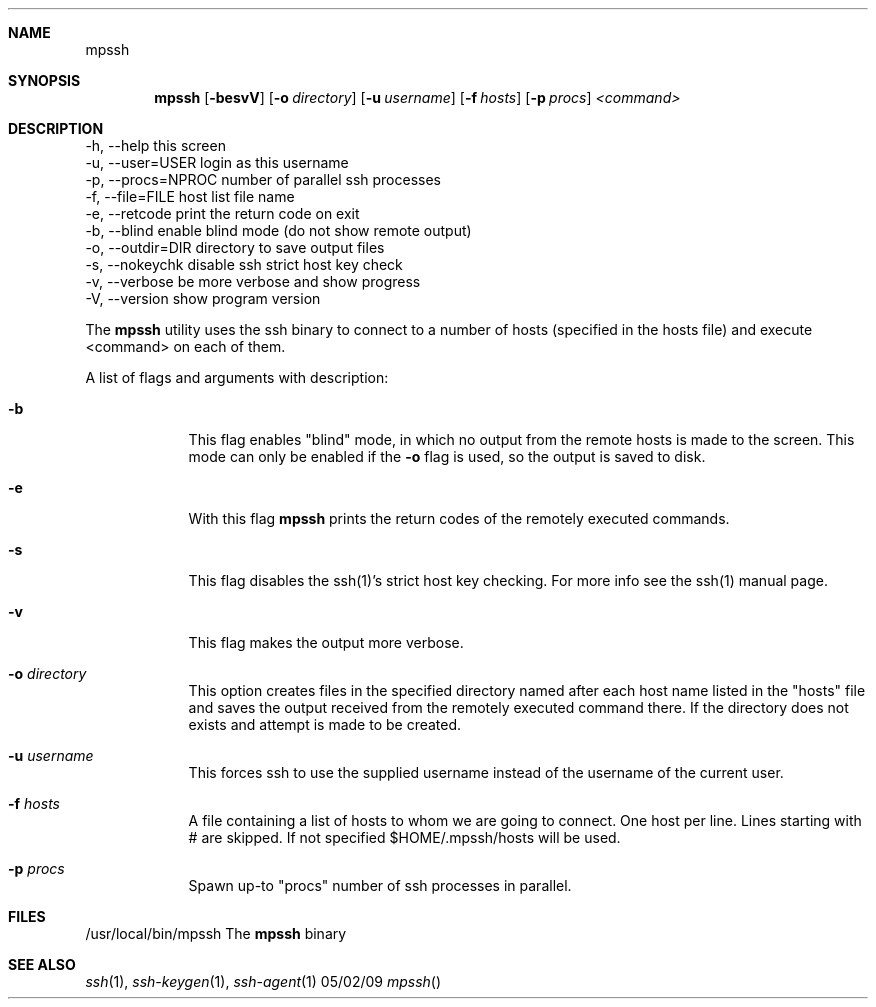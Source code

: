.Dd 05/02/09
.Dt mpssh
.Sh NAME
.Nm mpssh
.Sh SYNOPSIS
.Nm
.Op Fl besvV
.Op Fl o Ar directory 
.Op Fl u Ar username
.Op Fl f Ar hosts
.Op Fl p Ar procs
.Ar <command> 
.Sh DESCRIPTION

  -h, --help         this screen
  -u, --user=USER    login as this username
  -p, --procs=NPROC  number of parallel ssh processes
  -f, --file=FILE    host list file name
  -e, --retcode      print the return code on exit
  -b, --blind        enable blind mode (do not show remote output)
  -o, --outdir=DIR   directory to save output files
  -s, --nokeychk     disable ssh strict host key check
  -v, --verbose      be more verbose and show progress
  -V, --version      show program version



The
.Nm
utility uses the ssh binary to connect to a number of hosts (specified in the hosts file) and execute <command> on each of them.

A list of flags and arguments with description: 
.Bl -tag -width -indent
.It Fl b
This flag enables "blind" mode, in which no output from the remote hosts is made to the screen. This mode can only be enabled if the
.Fl o
flag is used, so the output is saved to disk. 
.It Fl e
With this flag
.Nm
prints the return codes of the remotely executed commands.
.It Fl s
This flag disables the ssh(1)'s strict host key checking. For more info see the ssh(1) manual page.
.It Fl v
This flag makes the output more verbose.
.It Fl o Ar directory 
This option creates files in the specified directory named after each host name listed in the "hosts" file and saves the output received from the remotely executed command there. If the directory does not exists and attempt is made to be created.
.It Fl u Ar username
This forces ssh to use the supplied username instead of the username of the current user.
.It Fl f Ar hosts
A file containing a list of hosts to whom we are going to connect. One host per line. Lines starting with # are skipped. If not specified $HOME/.mpssh/hosts will be used.
.It Fl p Ar procs
Spawn up-to "procs" number of ssh processes in parallel.
.El
.Pp
.\" .Sh ENVIRONMENT      \" May not be needed
.\" .Bl -tag -width "ENV_VAR_1" -indent \" ENV_VAR_1 is width of the string ENV_VAR_1
.\" .It Ev ENV_VAR_1
.\" Description of ENV_VAR_1
.\" .It Ev ENV_VAR_2
.\" Description of ENV_VAR_2
.\" .El                      
.Sh FILES
.It Pa /usr/local/bin/mpssh 
/usr/local/bin/mpssh The
.Nm
binary
.El
.\" .Sh DIAGNOSTICS       \" May not be needed
.\" .Bl -diag
.\" .It Diagnostic Tag
.\" Diagnostic informtion here.
.\" .It Diagnostic Tag
.\" Diagnostic informtion here.
.\" .El
.Sh SEE ALSO 
.\" List links in ascending order by section, alphabetically within a section.
.\" Please do not reference files that do not exist without filing a bug report
.Xr ssh 1 , 
.Xr ssh-keygen 1 ,
.Xr ssh-agent 1
.\" .Sh BUGS              \" Document known, unremedied bugs 
.\" .Sh HISTORY           \" Document history if command behaves in a unique manner
